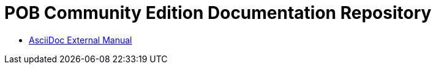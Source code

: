 = POB Community Edition Documentation Repository

* https://docs.asciidoctor.org/asciidoc/latest/syntax-quick-reference[AsciiDoc External Manual]

